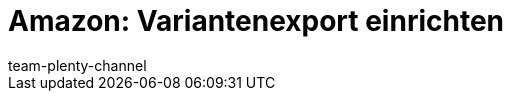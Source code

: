 = Amazon: Variantenexport einrichten
:lang: de
:keywords: Amazon Artikelexport, Amazon Katalog, Export Amazon, Amazon Export
:description: Multi-Channel in plentymarkets: Exportiere deine Variantendaten an den Marktplatz Amazon.
:position: 30
:url: maerkte/amazon/amazon-variantenexport
:id: MA31I3U
:author: team-plenty-channel
